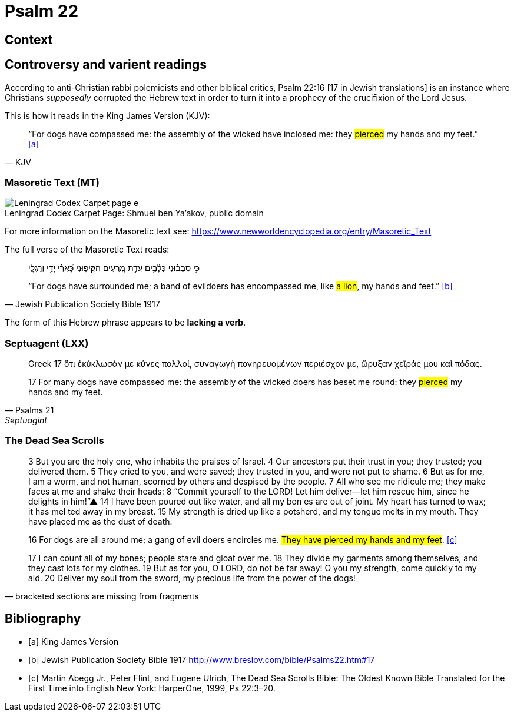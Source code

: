 = Psalm 22



== Context



== Controversy and varient readings

According to anti-Christian rabbi polemicists and other biblical critics, Psalm 22:16 [17 in Jewish translations] is an instance where Christians __supposedly__ corrupted the Hebrew text in order to turn it into a prophecy of the crucifixion of the Lord Jesus.

This is how it reads in the King James Version (KJV):
[quote, KJV]
____
“For dogs have compassed me: the assembly of the wicked have inclosed me: they #pierced# my hands and my feet.” <<a>>
____



=== Masoretic Text (MT)

image::Leningrad_Codex_Carpet_page_e.jpg[caption="Leningrad Codex Carpet Page: ", title="Shmuel ben Ya'akov, public domain"]

For more information on the Masoretic text see: link:https://www.newworldencyclopedia.org/entry/Masoretic_Text[]

The full verse of the Masoretic Text reads: 

[quote, Jewish Publication Society Bible 1917]
____
כִּ֥י סְבָב֗וּנִי כְּלָ֫בִ֥ים עֲדַ֣ת מְ֭רֵעִים הִקִּיפ֑וּנִי כָּ֝אֲרִ֗י יָדַ֥י וְרַגְלָֽי

“For dogs have surrounded me; a band of evildoers has encompassed me, like #a lion#, my hands and feet.” <<b>>
____

The form of this Hebrew phrase appears to be **lacking a verb**.



=== Septuagent (LXX)

[quote, Psalms 21, Septuagint]
____
Greek
17 ὅτι ἐκύκλωσάν με κύνες πολλοί, συναγωγὴ πονηρευομένων περιέσχον με, ὤρυξαν χεῖράς μου καὶ πόδας.

17 For many dogs have compassed me: the assembly of the wicked doers has beset me round: they #pierced# my hands and my feet.
____



=== The Dead Sea Scrolls


[quote, bracketed sections are missing from fragments]
____
3 But you are the [.line-through]#holy one#, who inhabits the praises of Israel. 
4 Our ancestors put their trust in you; they trusted; you delivered them. 
5 They cried to you, and were saved; they trusted in you, and were not put to shame. 
6 But [.line-through]#as for me#, I am a worm, and not human, scorned by others and despised by the people. 
7 All who see me [.line-through]#ridicule me; they make faces at me# and shake their heads: 
8 “Commit yourself to the LORD! Let him deliver—let him rescue him, since he delights in him!”▲
14 [.line-through]#I have# been poured out  [.line-through]#like water, and all# my bon [.line-through]#es are out of joint. My heart has turned to wax; it has mel# ted away in my breast. 
15 [.line-through]#My strength is dried up like a potsherd#, and my tongue melts in [.line-through]#my mouth. They# have placed [.line-through]#me# as the dust of death.

16 [.line-through]#For# dogs are [.line-through]#all around me#; a gang of evil [.line-through]#doers# encircles me. #They have pierced my hands and my feet#. <<c>>

17 [.line-through]#I can count all of my bones; people stare and gloat over me. 
18 They divide my garments among themselves, and they cast lots for my# clothes.
19 But as for you, [.line-through]#O LORD, do not be far away! O you my strength, come quickly to my aid. 
20 Deliver my soul from the sword, my precious life from the power of the dogs!#  
____



[bibliography]
== Bibliography
* [[[a]]] King James Version
* [[[b]]] Jewish Publication Society Bible 1917 link:http://www.breslov.com/bible/Psalms22.htm#17[]
* [[[c]]] Martin Abegg Jr., Peter Flint, and Eugene Ulrich, The Dead Sea Scrolls Bible: The Oldest Known Bible Translated for the First Time into English New York: HarperOne, 1999, Ps 22:3–20.
